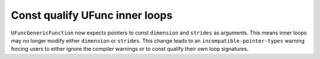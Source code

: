 Const qualify UFunc inner loops
-------------------------------
``UFuncGenericFunction`` now expects pointers to const ``dimension`` and
``strides`` as arguments. This means inner loops may no longer modify
either ``dimension`` or ``strides``. This change leads to an
``incompatible-pointer-types`` warning forcing users to either ignore
the compiler warnings or to const qualify their own loop signatures.
